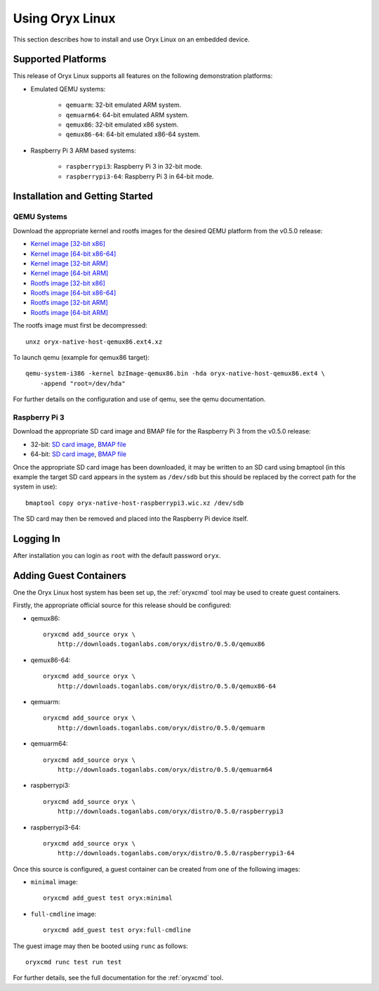 ================
Using Oryx Linux
================

This section describes how to install and use Oryx Linux on an embedded device.

.. _supported_platforms:

Supported Platforms
===================

This release of Oryx Linux supports all features on the following demonstration
platforms:

* Emulated QEMU systems:

    * ``qemuarm``: 32-bit emulated ARM system.

    * ``qemuarm64``: 64-bit emulated ARM system.

    * ``qemux86``: 32-bit emulated x86 system.

    * ``qemux86-64``: 64-bit emulated x86-64 system.

* Raspberry Pi 3 ARM based systems:

    * ``raspberrypi3``: Raspberry Pi 3 in 32-bit mode.

    * ``raspberrypi3-64``: Raspberry Pi 3 in 64-bit mode.

Installation and Getting Started
================================

QEMU Systems
------------

Download the appropriate kernel and rootfs images for the desired QEMU platform
from the v0.5.0 release:

* `Kernel image [32-bit x86]
  <https://downloads.toganlabs.com/oryx/distro/0.5.0/qemux86/native/host/bzImage-qemux86.bin>`_

* `Kernel image [64-bit x86-64]
  <https://downloads.toganlabs.com/oryx/distro/0.5.0/qemux86-64/native/host/bzImage-qemux86-64.bin>`_

* `Kernel image [32-bit ARM]
  <https://downloads.toganlabs.com/oryx/distro/0.5.0/qemuarm/native/host/zImage-qemuarm.bin>`_

* `Kernel image [64-bit ARM]
  <https://downloads.toganlabs.com/oryx/distro/0.5.0/qemuarm64/native/host/Image-qemuarm64.bin>`_

* `Rootfs image [32-bit x86]
  <https://downloads.toganlabs.com/oryx/distro/0.5.0/qemux86/native/host/oryx-native-host-qemux86.ext4.xz>`_

* `Rootfs image [64-bit x86-64]
  <https://downloads.toganlabs.com/oryx/distro/0.5.0/qemux86-64/native/host/oryx-native-host-qemux86-64.ext4.xz>`_

* `Rootfs image [32-bit ARM]
  <https://downloads.toganlabs.com/oryx/distro/0.5.0/qemuarm/native/host/oryx-native-host-qemuarm.ext4.xz>`_

* `Rootfs image [64-bit ARM]
  <https://downloads.toganlabs.com/oryx/distro/0.5.0/qemuarm64/native/host/oryx-native-host-qemuarm64.ext4.xz>`_

The rootfs image must first be decompressed::

    unxz oryx-native-host-qemux86.ext4.xz

To launch qemu (example for qemux86 target)::

    qemu-system-i386 -kernel bzImage-qemux86.bin -hda oryx-native-host-qemux86.ext4 \
        -append "root=/dev/hda"

For further details on the configuration and use of qemu, see the qemu
documentation.

Raspberry Pi 3
--------------

Download the appropriate SD card image and BMAP file for the Raspberry Pi 3
from the v0.5.0 release:

* 32-bit:
  `SD card image <https://downloads.toganlabs.com/oryx/distro/0.5.0/raspberrypi3/native/host/oryx-native-host-raspberrypi3.wic.xz>`__,
  `BMAP file <https://downloads.toganlabs.com/oryx/distro/0.5.0/raspberrypi3/native/host/oryx-native-host-raspberrypi3.wic.bmap>`__

* 64-bit:
  `SD card image <https://downloads.toganlabs.com/oryx/distro/0.5.0/raspberrypi3-64/native/host/oryx-native-host-raspberrypi3-64.wic.xz>`__,
  `BMAP file <https://downloads.toganlabs.com/oryx/distro/0.5.0/raspberrypi3-64/native/host/oryx-native-host-raspberrypi3-64.wic.bmap>`__

Once the appropriate SD card image has been downloaded, it may be written to
an SD card using bmaptool (in this example the target SD card appears in the
system as ``/dev/sdb`` but this should be replaced by the correct path for
the system in use)::

    bmaptool copy oryx-native-host-raspberrypi3.wic.xz /dev/sdb

The SD card may then be removed and placed into the Raspberry Pi device itself.

Logging In
==========

After installation you can login as ``root`` with the default password
``oryx``.

Adding Guest Containers
=======================

One the Oryx Linux host system has been set up, the :ref:`oryxcmd` tool may be
used to create guest containers.

Firstly, the appropriate official source for this release should be configured:

* qemux86::

    oryxcmd add_source oryx \
        http://downloads.toganlabs.com/oryx/distro/0.5.0/qemux86

* qemux86-64::

    oryxcmd add_source oryx \
        http://downloads.toganlabs.com/oryx/distro/0.5.0/qemux86-64

* qemuarm::

    oryxcmd add_source oryx \
        http://downloads.toganlabs.com/oryx/distro/0.5.0/qemuarm

* qemuarm64::

    oryxcmd add_source oryx \
        http://downloads.toganlabs.com/oryx/distro/0.5.0/qemuarm64

* raspberrypi3::

    oryxcmd add_source oryx \
        http://downloads.toganlabs.com/oryx/distro/0.5.0/raspberrypi3

* raspberrypi3-64::

    oryxcmd add_source oryx \
        http://downloads.toganlabs.com/oryx/distro/0.5.0/raspberrypi3-64

Once this source is configured, a guest container can be created from one of
the following images:

* ``minimal`` image::

    oryxcmd add_guest test oryx:minimal

* ``full-cmdline`` image::

    oryxcmd add_guest test oryx:full-cmdline

The guest image may then be booted using ``runc`` as follows::

    oryxcmd runc test run test

For further details, see the full documentation for the :ref:`oryxcmd` tool.
